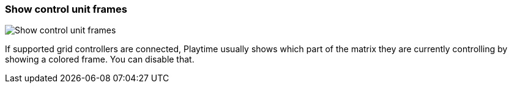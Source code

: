 ifdef::pdf-theme[[[settings-show-control-unit-frames,Show control unit frames]]]
ifndef::pdf-theme[[[settings-show-control-unit-frames,Show control unit frames]]]
=== Show control unit frames

image::playtime::generated/screenshots/elements/settings/show-control-unit-frames.png[Show control unit frames]

If supported grid controllers are connected, Playtime usually shows which part of the matrix they are currently controlling by showing a colored frame. You can disable that.

